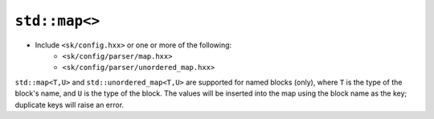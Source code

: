 ``std::map<>``
==============

* Include ``<sk/config.hxx>`` or one or more of the following:
    * ``<sk/config/parser/map.hxx>``
    * ``<sk/config/parser/unordered_map.hxx>``

``std::map<T,U>`` and ``std::unordered_map<T,U>`` are supported for named blocks
(only), where ``T`` is the type of the block's name, and ``U`` is the type of the
block. The values will be inserted into the map using the block name as the key;
duplicate keys will raise an error.
